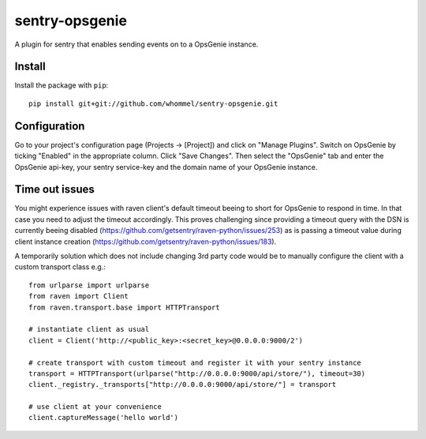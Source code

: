 sentry-opsgenie
================

A plugin for sentry that enables sending events on to a OpsGenie instance.

Install
-------

Install the package with ``pip``::

    pip install git+git://github.com/whommel/sentry-opsgenie.git


Configuration
-------------

Go to your project's configuration page (Projects -> [Project]) and click on "Manage Plugins".
Switch on OpsGenie by ticking "Enabled" in the appropriate column. Click "Save Changes". 
Then select the "OpsGenie" tab and enter the OpsGenie api-key, your sentry service-key and the domain name of your OpsGenie instance.


Time out issues
---------------

You might experience issues with raven client's default timeout beeing to short for OpsGenie to respond in time. In that case you need to adjust the timeout accordingly.
This proves challenging since providing a timeout query with the DSN is currently beeing disabled (https://github.com/getsentry/raven-python/issues/253) as is passing a timeout value 
during client instance creation (https://github.com/getsentry/raven-python/issues/183).

A temporarily solution which does not include changing 3rd party code would be to manually configure the client with a custom transport class e.g.::

    from urlparse import urlparse
    from raven import Client
    from raven.transport.base import HTTPTransport

    # instantiate client as usual
    client = Client('http://<public_key>:<secret_key>@0.0.0.0:9000/2')

    # create transport with custom timeout and register it with your sentry instance 
    transport = HTTPTransport(urlparse("http://0.0.0.0:9000/api/store/"), timeout=30)
    client._registry._transports["http://0.0.0.0:9000/api/store/"] = transport

    # use client at your convenience
    client.captureMessage('hello world')
